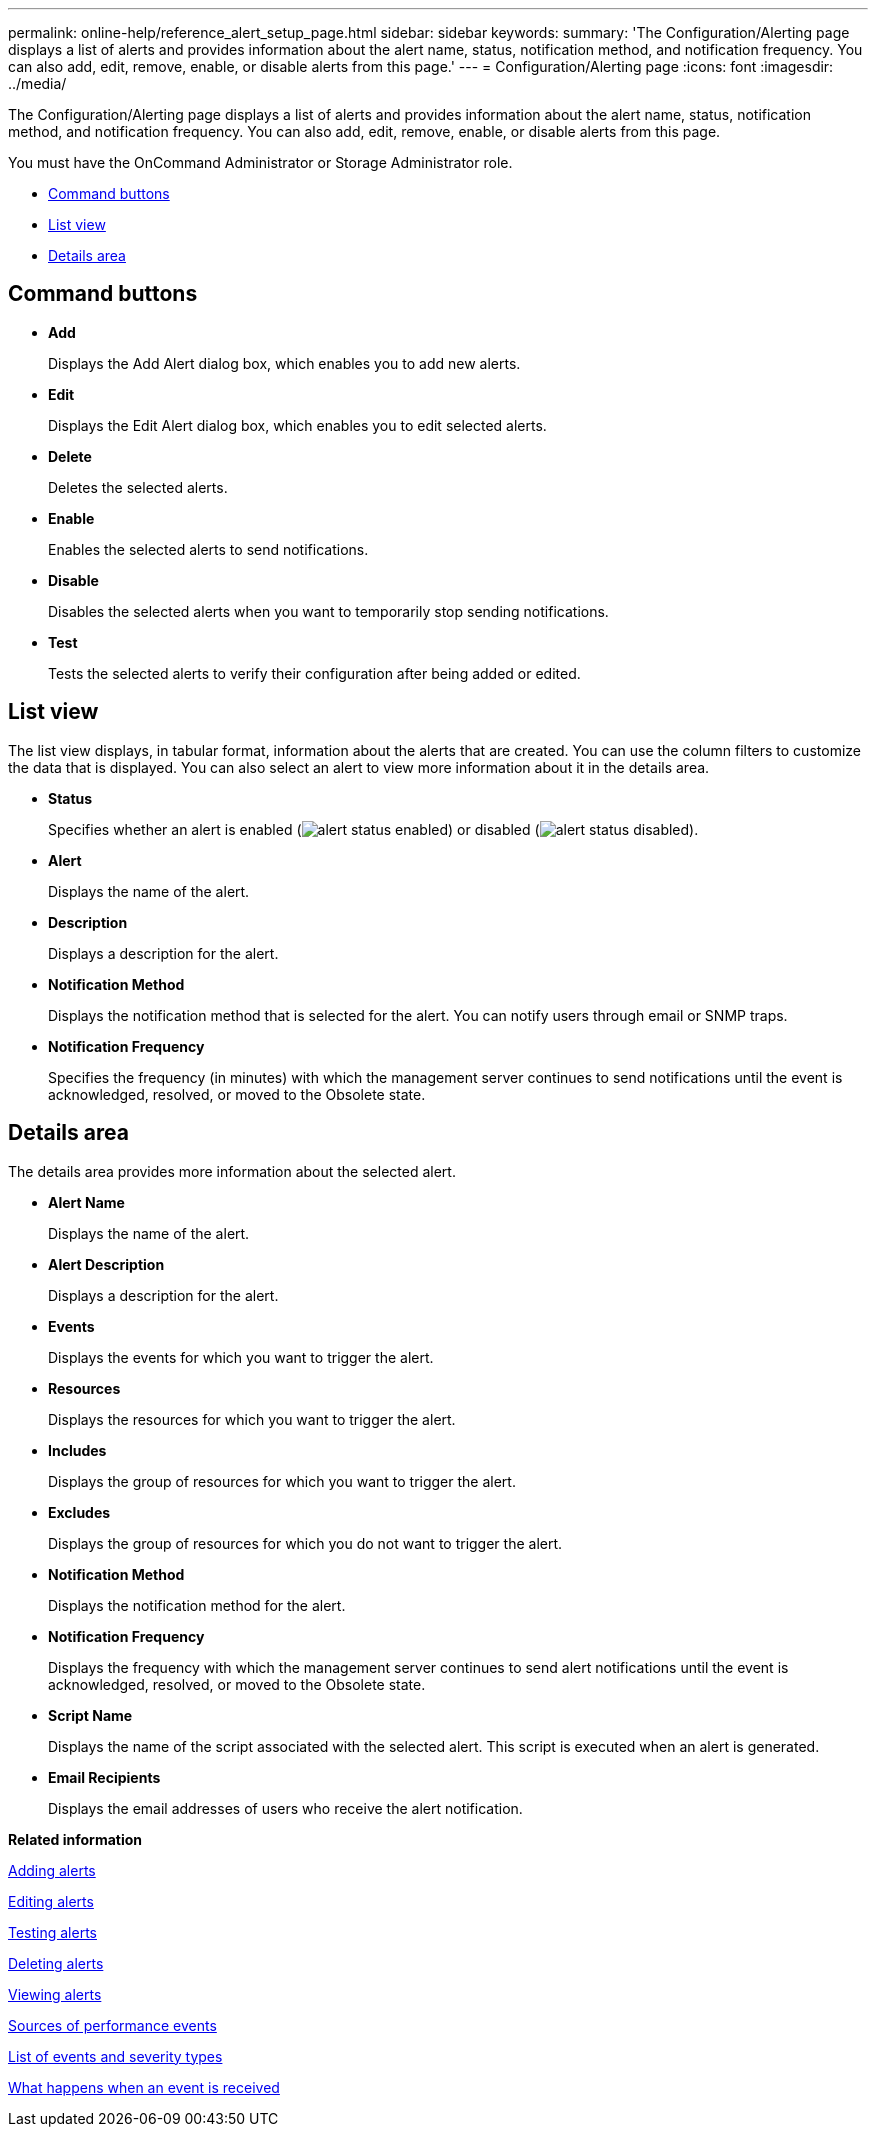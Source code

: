 ---
permalink: online-help/reference_alert_setup_page.html
sidebar: sidebar
keywords: 
summary: 'The Configuration/Alerting page displays a list of alerts and provides information about the alert name, status, notification method, and notification frequency. You can also add, edit, remove, enable, or disable alerts from this page.'
---
= Configuration/Alerting page
:icons: font
:imagesdir: ../media/

[.lead]
The Configuration/Alerting page displays a list of alerts and provides information about the alert name, status, notification method, and notification frequency. You can also add, edit, remove, enable, or disable alerts from this page.

You must have the OnCommand Administrator or Storage Administrator role.

* <<GUID-53913221-F4EE-4973-81AC-B95A3C698045,Command buttons>>
* <<SECTION_2956C1BFBE0A4CA49C38C518EEA5E3E1,List view>>
* <<SECTION_8807F067EC2742EDAA8DCC1C0A2D713F,Details area>>

== Command buttons

* *Add*
+
Displays the Add Alert dialog box, which enables you to add new alerts.

* *Edit*
+
Displays the Edit Alert dialog box, which enables you to edit selected alerts.

* *Delete*
+
Deletes the selected alerts.

* *Enable*
+
Enables the selected alerts to send notifications.

* *Disable*
+
Disables the selected alerts when you want to temporarily stop sending notifications.

* *Test*
+
Tests the selected alerts to verify their configuration after being added or edited.

== List view

The list view displays, in tabular format, information about the alerts that are created. You can use the column filters to customize the data that is displayed. You can also select an alert to view more information about it in the details area.

* *Status*
+
Specifies whether an alert is enabled (image:../media/alert_status_enabled.gif[]) or disabled (image:../media/alert_status_disabled.gif[]).

* *Alert*
+
Displays the name of the alert.

* *Description*
+
Displays a description for the alert.

* *Notification Method*
+
Displays the notification method that is selected for the alert. You can notify users through email or SNMP traps.

* *Notification Frequency*
+
Specifies the frequency (in minutes) with which the management server continues to send notifications until the event is acknowledged, resolved, or moved to the Obsolete state.

== Details area

The details area provides more information about the selected alert.

* *Alert Name*
+
Displays the name of the alert.

* *Alert Description*
+
Displays a description for the alert.

* *Events*
+
Displays the events for which you want to trigger the alert.

* *Resources*
+
Displays the resources for which you want to trigger the alert.

* *Includes*
+
Displays the group of resources for which you want to trigger the alert.

* *Excludes*
+
Displays the group of resources for which you do not want to trigger the alert.

* *Notification Method*
+
Displays the notification method for the alert.

* *Notification Frequency*
+
Displays the frequency with which the management server continues to send alert notifications until the event is acknowledged, resolved, or moved to the Obsolete state.

* *Script Name*
+
Displays the name of the script associated with the selected alert. This script is executed when an alert is generated.

* *Email Recipients*
+
Displays the email addresses of users who receive the alert notification.

*Related information*

xref:task_adding_alerts.adoc[Adding alerts]

xref:task_editing_alerts.adoc[Editing alerts]

xref:task_testing_alerts.adoc[Testing alerts]

xref:task_deleting_alerts.adoc[Deleting alerts]

xref:task_viewing_alerts.adoc[Viewing alerts]

xref:concept_sources_of_performance_events.adoc[Sources of performance events]

xref:reference_list_of_events_and_severity_types.adoc[List of events and severity types]

xref:concept_what_happens_when_an_event_is_received.adoc[What happens when an event is received]
